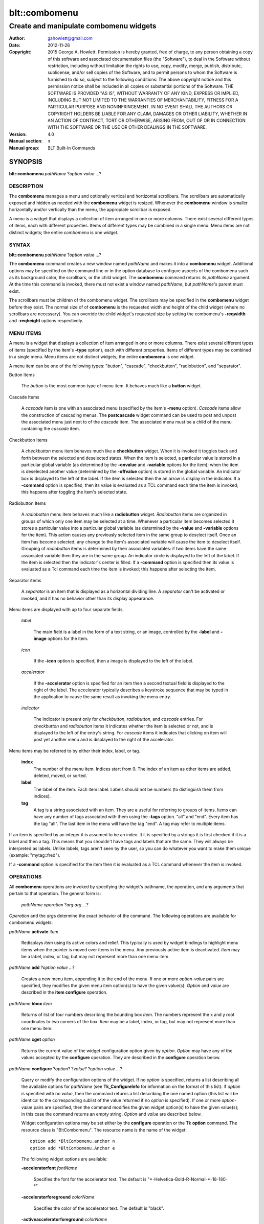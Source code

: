 ===============
blt::combomenu
===============

-------------------------------------------------
Create and manipulate combomenu widgets
-------------------------------------------------

:Author: gahowlett@gmail.com
:Date:   2012-11-28
:Copyright: 2015 George A. Howlett.
        Permission is hereby granted, free of charge, to any person
	obtaining a copy of this software and associated documentation
	files (the "Software"), to deal in the Software without
	restriction, including without limitation the rights to use, copy,
	modify, merge, publish, distribute, sublicense, and/or sell copies
	of the Software, and to permit persons to whom the Software is
	furnished to do so, subject to the following conditions:
	The above copyright notice and this permission notice shall be
	included in all copies or substantial portions of the Software.
	THE SOFTWARE IS PROVIDED "AS IS", WITHOUT WARRANTY OF ANY KIND,
	EXPRESS OR IMPLIED, INCLUDING BUT NOT LIMITED TO THE WARRANTIES OF
	MERCHANTABILITY, FITNESS FOR A PARTICULAR PURPOSE AND
	NONINFRINGEMENT. IN NO EVENT SHALL THE AUTHORS OR COPYRIGHT HOLDERS
	BE LIABLE FOR ANY CLAIM, DAMAGES OR OTHER LIABILITY, WHETHER IN AN
	ACTION OF CONTRACT, TORT OR OTHERWISE, ARISING FROM, OUT OF OR IN
	CONNECTION WITH THE SOFTWARE OR THE USE OR OTHER DEALINGS IN THE
	SOFTWARE.
:Version: 4.0
:Manual section: n
:Manual group: BLT Built-In Commands

.. TODO: authors and author with name <email>

SYNOPSIS
--------

**blt::combomenu** *pathName* ?\ *option value* ...\ ?

DESCRIPTION
===========

The **combomenu** manages a menu and optionally vertical and hortizontal
scrollbars.  The scrollbars are automatically exposed and hidden as needed
with the **combomenu** widget is resized.  Whenever the **combomenu**
window is smaller horizontally and/or vertically than the menu, the
appropiate scrollbar is exposed.  

A menu is a widget that displays a collection of item arranged in one or
more columns.  There exist several different types of items, each with
different properties.  Items of different types may be combined in a single
menu.  Menu items are not distinct widgets; the entire *combomenu* is one
widget.

SYNTAX
======

**blt::combomenu** *pathName* ?\ *option value* ...\ ?

The **combomenu** command creates a new window named *pathName* and makes
it into a **combomenu** widget.  Additional options may be specified on the
command line or in the option database to configure aspects of the
combomenu such as its background color, the scrollbars, or the child
widget. The **combomenu** command returns its *pathName* argument.  At the
time this command is invoked, there must not exist a window named
*pathName*, but *pathName*'s parent must exist.

The scrollbars must be children of the combomenu widget.  The scrollbars
may be specified in the **combomenu** widget before they exist.  The normal
size of of **combomenu** is the requested width and height of the child
widget (where no scrollbars are necessary).  You can override the child
widget's requested size by setting the combomenu's **-reqwidth** and
**-reqheight** options respectively.

MENU ITEMS
==========

A menu is a widget that displays a collection of item arranged in one or
more columns.  There exist several different types of items (specified by
the item's **-type** option), each with different properties.  Items of
different types may be combined in a single menu.  Menu items are not
distinct widgets; the entire **combomenu** is one widget.

A menu item can be one of the following types: "button", "cascade",
"checkbutton", "radiobutton", and "separator".

Button Items

  The *button* is the most common type of menu item. It behaves much like a
  **button** widget. 

Cascade Items

  A *cascade* item is one with an associated menu (specified by the item's
  **-menu** option).  *Cascade* items allow the construction of cascading
  menus.  The **postcascade** widget command can be used to post and unpost
  the associated menu just next to of the *cascade* item.  The associated
  menu must be a child of the menu containing the *cascade* item.  

Checkbutton Items

  A *checkbutton* menu item behaves much like a **checkbutton** widget.
  When it is invoked it toggles back and forth between the selected and
  deselected states.  When the item is selected, a particular value is
  stored in a particular global variable (as determined by the **-onvalue**
  and **-variable** options for the item); when the item is deselected
  another value (determined by the **-offvalue** option) is stored in the
  global variable.  An indicator box is displayed to the left of the label.
  If the item is selected then the an arrow is display in the indicator. If
  a **-command** option is specified, then its value is evaluated as a TCL
  command each time the item is invoked; this happens after toggling the
  item's selected state.

Radiobutton Items

  A *radiobutton* menu item behaves much like a **radiobutton** widget.
  *Radiobutton* items are organized in groups of which only one item may be
  selected at a time.  Whenever a particular item becomes selected it
  stores a particular value into a particular global variable (as
  determined by the **-value** and **-variable** options for the item).
  This action causes any previously selected item in the same group to
  deselect itself.  Once an item has become selected, any change to the
  item's associated variable will cause the item to deselect itself.
  Grouping of *radiobutton* items is determined by their associated
  variables: if two items have the same associated variable then they are
  in the same group.  An indicator circle is displayed to the left of the
  label.  If the item is selected then the indicator's center is filled.
  If a **-command** option is specified then its value is evaluated as a
  Tcl command each time the item is invoked; this happens after selecting
  the item.

Separator items

  A *separator* is an item that is displayed as a horizontal dividing line.
  A *separator* can't be activated or invoked, and it has no behavior other
  than its display appearance.

Menu items are displayed with up to four separate fields.

  *label*

    The main field is a label in the form of a text string, or an image,
    controlled by the **-label** and **-image** options for the item.

  *icon*

    If the **-icon** option is specified, then a image is displayed to the
    left of the label.

  *accelerator*

    If the **-accelerator** option is specified for an item then a second
    textual field is displayed to the right of the label.  The accelerator
    typically describes a keystroke sequence that may be typed in the
    application to cause the same result as invoking the menu entry.

  *indicator*

    The indicator is present only for *checkbutton*, *radiobutton*, and
    *cascade* entries.  For *checkbutton* and *radiobutton* items it
    indicates whether the item is selected or not, and is displayed to the
    left of the entry's string.  For *cascade* items it indicates that
    clicking on item will post yet another menu and is displayed to the right
    of the accelerator.

Menu items may be referred to by either their index, label, or tag.

 **index**
   The number of the menu item.  Indices start from 0.  The index of an
   item as other items are added, deleted, moved, or sorted.

 **label**
   The label of the item.  Each item label.
   Labels should not be numbers (to distinguish them from indices). 

 **tag**
   A tag is a string associated with an item.  They are a useful for
   referring to groups of items. Items can have any number of tags
   associated with them using the **-tags** option.  "all" and "end".
   Every item has the tag "all".  The last item in the menu will have the
   tag "end".  A tag may refer to multiple items.
     
If an item is specified by an integer it is assumed to be an index.  It it
is specified by a strings it is first checked if it is a label and then a
tag.  This means that you shouldn't have tags and labels that are the same.
They will always be interpreted as labels.  Unlike labels, tags aren't seen
by the user, so you can do whatever you want to make them unique (example:
"mytag::fred").

If a **-command** option is specified for the item then it is evaluated as
a TCL command whenever the item is invoked.
  
OPERATIONS
==========

All **combomenu** operations are invoked by specifying the widget's
pathname, the operation, and any arguments that pertain to that
operation.  The general form is:

  *pathName operation* ?\ *arg arg ...*\ ?

*Operation* and the *arg*\ s determine the exact behavior of the
command.  The following operations are available for combomenu widgets:

*pathName* **activate** *item* 
 
  Redisplays *item* using its active colors and relief.  This typically is
  used by widget bindings to highlight menu items when the pointer is moved
  over items in the menu. Any previously active item is deactivated.
  *Item* may be a label, index, or tag, but may not represent more than one
  menu item.

*pathName* **add** ?\ *option* *value* ...?
 
  Creates a new menu item, appending it to the end of the menu.  If one or
  more *option-value* pairs are specified, they modifies the given menu
  item option(s) to have the given value(s).  *Option* and *value* are
  described in the **item configure** operation.

*pathName* **bbox** *item* 
 
  Returns of list of four numbers describing the bounding box *item*.  The
  numbers represent the x and y root coordinates to two corners of the
  box. *Item* may be a label, index, or tag, but may not represent more
  than one menu item.

*pathName* **cget** *option*  

  Returns the current value of the widget configuration option given by
  *option*. *Option* may have any of the values accepted by the
  **configure** operation. They are described in the **configure**
  operation below.

*pathName* **configure** ?\ *option*\ ? ?\ *value*? ?\ *option value ...*\ ?

  Query or modify the configuration options of the widget.  If no *option*
  is specified, returns a list describing all the available options for
  *pathName* (see **Tk_ConfigureInfo** for information on the format of
  this list).  If *option* is specified with no *value*, then the command
  returns a list describing the one named option (this list will be
  identical to the corresponding sublist of the value returned if no
  *option* is specified).  If one or more *option-value* pairs are
  specified, then the command modifies the given widget option(s) to have
  the given value(s); in this case the command returns an empty string.
  *Option* and *value* are described below.

  Widget configuration options may be set either by the **configure**
  operation or the Tk **option** command.  The resource class is
  "BltCombomenu".  The resource name is the name of the widget::

    option add *BltCombomenu.anchor n
    option add *BltCombomenu.Anchor e

  The following widget options are available\:

  **-acceleratorfont** *fontName* 

    Specifies the font for the accelerator text.  The default is
    "\*-Helvetica-Bold-R-Normal-\*-18-180-\*"

  **-acceleratorforeground** *colorName* 

    Specifies the color of the accelerator text.  The default is "black".

  **-activeacceleratorforeground** *colorName* 

    Specifies the active color of the accelerator text.  The default is
    "white".

  **-activeforeground** *colorName* 

    Specifies the active color of the label text.  The default is
    "black".

  **-activerelief** *relief* 

    Specifies the active relief of menu items.  The default is
    "flat".
    
  **-background** *background* 

    Specifies the background of the menu.  The default is "white".
    *Background* can be a color name or background.
    
  **-borderwidth** *numPixels* 

    Specifies the borderwidth of the menu.  The default is "1".

  **-checkbuttoncolor** *colorName*

    Specifies the color of checkbutton items.  The default is "1".

  **-checkbuttonfillcolor** *colorName*

    Specifies the fill color of checkbutton items.  The default is "1".

  **-checkbuttonoutlinecolor** *colorName*

    Specifies the outline color of checkbutton items.  The default is "1".

  **-checkbuttonsize** *numPixels*

    Specifies the size of the check box of checkbutton items.
    *NumPixels* is a valid screen distance, such as \f(CW2\fR or \f(CW1.2i\fR.
    If this option isn't specified, then it defaults to "1".

  **-command** *string* 

    Specifies a command to invoke when menu is set.
    The default is "".

  **-cursor** *cursorName* 

    Specifies the cursor display in the menu.
    The default is "arrow".

  **-disabledacceleratorforeground** *colorName* 

    Specifies the disabled color of the accelerator text for items in the
    menu.  The default is "arrow".

  **-disabledbackground** *background* 

    Specifies the disabled color of the background for items in the menu.
    The default is "arrow".

  **-disabledforeground** *colorName* 

    Specifies the disabled color of the text for items in the menu.  The
    default is "arrow".

  **-font** *colorName* 

    Specifies the font of the text for items in the menu.  The
    default is "arrow".

  **-foreground** *colorName* 

    Specifies the color of the text for items in the menu.  The
    default is "arrow".

  **-height** *numPixels* 

    Specifies the height in the menu.  *NumPixels* is a valid screen
    distance, such as \f(CW2\fR or \f(CW1.2i\fR.  The default is "arrow".

  **-iconvariable** *varName* 

    Specifies the name of a variable that holds the name of the image
    representing the icon of the last selected item.  If *varName*
    is "", no variable is used. The default is "".

  **-itemborderwidth** *numPixels* 

    Specifies the borderwidth of items in the menu.  The default is "1".

  **-postcommand** *string* 

    Specifies the command to invoke when the menu is posted.  This
    is command is invoked before the menu is displayed.
    The default is "".

  **-radiobuttoncolor** *colorName*

  **-radiobuttonfillcolor** *colorName*

  **-radiobuttonoutlinecolor** *colorName*

  **-radiobuttonsize** *numPixels*

  **-relief** *relief* 

     Specifies the 3-D effect for the menu.  *Relief* indicates how the
     menu should appear relative to the root window; for example, "raised"
     means the menu should appear to protrude.  The default is "raised".

  **-restrictwidth** *option* 

  **-takefocus** *bool*

     Provides information used when moving the focus from window to window
     via keyboard traversal (e.g., Tab and Shift-Tab).  If *bool* is "0",
     this means that this window should be skipped entirely during keyboard
     traversal.  "1" means that the this window should always receive the
     input focus.  An empty value means that the traversal scripts make the
     decision whether to focus on the window.  The default is "".

  **-textvariable** *varName* 

     Specifies the name of a variable that holds the text of the last
     selected item.  If *varName* is "", no variable is used. The default
     is "".

  **-unpostcommand** *string*

     Specifies the command to invoke when the menu is unposted.  The
     default is "".

  **-width** *numPixels*

     Specifies the width in the menu.  If *numPixels* is 0, the width of
     the menu is computed from the size of its items. *NumPixels* must be a
     valid screen distance, such as "2" or "1.2i".  The default is "0".

  **-xscrollbar** *widget*

     Specifies the name of a scrollbar widget to use as the horizontal
     scrollbar for this menu.  The scrollbar widget must be a child of the
     combomenu and doesn't have to exist yet.  It at an idle point later,
     the combomenu will attach the scrollbar to widget, effectively
     packing the scrollbar into the menu.

  **-xscrollcommand** *string*

     Specifies the prefix for a command used to communicate with horizontal
     scrollbars.  Whenever the horizontal view in the widget's window
     changes, the widget will generate a Tcl command by concatenating the
     scroll command and two numbers. If this option is not specified, then
     no command will be executed.  The widget's initialization script
     will automatically set this for you.

  **-xscrollincrement** *numPixels*

     Sets the horizontal scrolling unit (distance). The default is 20
     pixels.

  **-yscrollbar** *widget*

     Specifies the name of a scrollbar widget to use as the vertical
     scrollbar for this menu.  The scrollbar widget must be a child of the
     combomenu and doesn't have to exist yet.  It at an idle point later,
     the combomenu will attach the scrollbar to widget, effectively
     packing the scrollbar into the menu.

  **-yscrollcommand** *string*

     Specifies the prefix for a command used to communicate with vertical
     scrollbars.  Whenever the vertical view in the widget's window
     changes, the widget will generate a Tcl command by concatenating the
     scroll command and two numbers.  If this option is not specified, then
     no command will be executed.  The widget's initialization script
     will automatically set this for you.

  **-yscrollincrement** *numPixels*

     Sets the vertical scrolling unit (distance). The default is 20 pixels.

*pathName* **deactivate** 

  Redisplays all menu items using their normal colors.  This typically is
  used by widget bindings to un-highlight menu items as the pointer is
  moved over the menu. 

*pathName* **delete** *item*...
 
  Deletes one or more items from the menu. *Item* may be a label, index, or
  tag and may refer to multiple items (example: "all"). 

*pathName* **deselect** *item*...
 
  Deselects *item* and sets the associated variables to their off values.
  *Item* may be a label, index, or tag, but may not represent more than one
  menu item.  If this item was not currently selected, the command has no
  effect.

*pathName* **exists** *item*...
 
  Returns the *item* exists in the menu. *Item* may be a label, index, or
  tag, but may not represent more than one menu item.  Returns "1" is
  the item exists, "0" otherwise.
  
*pathName* **find** *string* ?\ *switches* ...\ ?
 
   Scrolls the combomenu so that the specified portion of the child 
   widget is visible in the combomenu window.
  
*pathName* **index** *item* 
 
  Returns the index of *item*. *Item* may be a label, index, or tag, but
  may not represent more than one menu item.  
  
*pathName* **insert after** *item* ?\ *option *value* ...\ ? 
 
  Creates a new menu item and inserts it after *item*.  Normally menu items
  are appended to the end of the menu, but this command allows you to
  specify its location. Note that this may change the indices of previously
  created menu items. *Item* may be a label, index, or tag, but may not
  represent more than one menu item. If one or more *option-value* pairs
  are specified, they modifies the given menu item option(s) to have the
  given value(s).  *Option* and *value* are described in the **item
  configure** operation.
  
*pathName* **insert at** *item* ?\ *option *value* ...\ ? 
 
  Creates a new menu item and inserts it at the index specified by *item*.
  Normally menu items are appended to the end of the menu, but this command
  allows you to specify its location. Note that this may change the indices
  of previously created menu items. *Item* may be a label, index, or tag,
  but may not represent more than one menu item. If one or more
  *option-value* pairs are specified, they modifies the given menu item
  option(s) to have the given value(s).  *Option* and *value* are described
  in the **item configure** operation.
  
*pathName* **insert before** *item* ?\ *option *value* ...\ ? 
 
  Creates a new menu item and inserts it before *item*.  Normally menu
  items are appended to the end of the menu, but this command allows you to
  specify its location. Note that this may change the indices of previously
  created menu items. *Item* may be a label, index, or tag, but may not
  represent more than one menu item. If one or more *option-value* pairs
  are specified, they modifies the given menu item option(s) to have the
  given value(s).  *Option* and *value* are described in the **item
  configure** operation.
  
*pathName* **invoke** *item* 
 
  Invokes the command associated with *item*. *Item* may be a label, index,
  or tag, but may not represent more than one menu item. The command
  is specified by the **-command** item option.  
  
*pathName* **item cget** *item* *option*
 
  Returns the current value of the configuration option for *item* given by
  *option*.  *Option* may be any option described below for the **item
  configure** operation below. *Item* may be a label, index, or tag, but
  may not represent more than one menu item.

*pathName* **item configure** *item* ?\ *option* *value* ...\ ?
 
  Query or modify the configuration options of *item*.  *Item* may be a
  label, index, or tag.  If no *option* is specified, returns a list
  describing all the available options for *item* (see **Tk_ConfigureInfo**
  for information on the format of this list).  If *option* is specified
  with no *value*, then the command returns a list describing the one named
  option (this list will be identical to the corresponding sublist of the
  value returned if no *option* is specified).  In both cases, *item* may
  not represent more than one menu item.
  
  If one or more *option-value* pairs are specified, then this command
  modifies the given option(s) to have the given value(s); in this case
  *item* may refer to mulitple items (example: "all").  *Option* and
  *value* are described below.

  **-accelerator** *string* 

    Specifies a textual field is displayed to the right of the label.
    The accelerator typically describes a keystroke sequence  that
    may be typed in the application to cause the same result as invoking
    the menu item.  The default is "".

  **-command** *string* 

   Specifies the color of the accelerator text.  The default is "black".

  **-data** *string* 

    Specifies the active color of the accelerator text.  The default is
    "white".

  **-icon** *imageName* 

    Specifies the active color of the label text.  The default is
    "black".

  **-image** *imageName* 

    Specifies the active relief of menu items.  The default is
    "flat".
    
  **-indent** *numPixels* 

    Specifies the background of the menu.  The default is "white".
    *Background* can be a color name or background.
    
  **-menu** *menuName* 

    Specifies the path name of the submenu associated with this item.
    The submenu must be a child of the menu.  This option is only
    used for cascade items.  The default is "".

  **-offvalue** *string*

    Specifies the value to store in the items's associated variable when
    the item is deselected.  This option only affects checkbutton items.
    The default is "".

  **-onvalue** *string*

    Specifies the value to store in the items's associated variable when
    the item is selected.  This option only affects checkbutton items.
    The default is "".

  **-state** *state*

    Specifies one of three states for the item: "normal", "disabled", or
    "hidden". 

    *normal*
      In normal state the item is displayed using the **-foreground**
      option for the menu and the **-background** option from
      the item or the menu.

    *disabled*
      Disabled state means that the item should be insensitive: the default
      bindings will not activate or invoke the item.  In this state
      the item is displayed according to the **-disabledforeground** option
      for the menu and the **-disabledbackground** option from the item.

    *hidden*
      The item is not displayed.

    The default is "normal".

  **-style** *styleName*

    Specifies the size of the check box of checkbutton items.
    *NumPixels* is a valid screen distance, such as \f(CW2\fR or \f(CW1.2i\fR.
    If this option isn't specified, then it defaults to "1".

  **-tags** *tagList* 

    Specifies a command to invoke when menu is set.
    The default is "".

  **-text** *string* 

    Specifies the cursor display in the menu.
    The default is "arrow".

  **-tooltip** *string* 

    Specifies the disabled color of the accelerator text for items in the
    menu.  The default is "arrow".

  **-type** *itemType* 

    Specifies the disabled color of the background for items in the menu.
    The default is "arrow".

  **-underline** *numCharacters* 

    Specifies the disabled color of the text for items in the menu.  The
    default is "arrow".

  **-value** *string* 

    Specifies the font of the text for items in the menu.  The
    default is "arrow".

  **-variable** *varName* 

    Specifies the color of the text for items in the menu.  The
    default is "arrow".

*pathName* **listadd** *labelList*  ?\ *option* *value* ...\ ?
 
  Adds one or more menu items to the menu from *labelList*.  Each label in
  *labelList* is used to create a new menu item.  A menu item can not
  already exist with that label.  If one or more *option-value* pairs are
  specified, they modifies the given menu item option(s) to have the given
  value(s).  *Option* and *value* are described in the **item configure**
  operation.

*pathName* **names** ?\ *pattern* ...\ ?
 
  Returns the labels of all the items in the menu.  If one or more
  *pattern* arguments are provided, then the label of any item matching
  *pattern* will be returned. *Pattern* is a glob-style pattern.

*pathName* **nearest** *x* *y*
 
  Returns the index of the menu item closest to the coordinates specified.
  *X* and *y* are root coordinates.

*pathName* **next** *item* 
 
  Moves the focus to the next menu item from *item*.  *Item* may be a
  label, index, or tag, but may not represent more than one menu item.

*pathName* **overbutton** *x* *y* 
 
  Indicates it the coordinates specified are over the button region for
  this menu.  *X* and *y* are root coordinates.  This command used the
  information set by the **post** operation to determine where the button
  region is.  Returns "1" if the coordinate is in the button region, "0"
  otherwise.

*pathName* **post** ?\ *switches* ...\ ? 
 
  Arrange for the menu to be displayed on the screen. Where the
  window is displayed depends upon *switches*.

  The position of the menu may be adjusted to guarantee that the entire
  menu is visible on the screen.  This command normally returns an empty
  string.  If the **-postcommand** option has been specified, then its
  value is executed as a Tcl script before posting the menu and the result
  of that script is returned as the result of the post widget command.  If
  an error returns while executing the command, then the error is returned
  without posting the menu.

  *Switches* can be one of the following:

  **-align** *how*
    Aligns the menu horizontally to its parent according to *how*.  *How*
    can be "left", "center", or "right".

  **-box** *coordList*
    Specifies the region of the parent window that represent the button.
    Normally combomenus are aligned to the parent window.  This allows you
    to align the menu a specific screen region.  *CoordList* is a list of
    two x,y coordinates pairs representing the two corners of the box.

  **-cascade** *coordList*
    Specifies how to position the menu.  This option is for
    *cascade* menus. *CoordList* is a list of x and y coordinates
    representing the position of the cascade menu.

  **-popup** *coordList*
    Specifies how to position the menu.  This option is for
    *popup* menus. *CoordList* is a list of x and y coordinates
    representing the position of the popup menu.

  **-window** *window*
    Specifies the name of window to align the menu to.  Normally combomenus
    are aligned to the parent window.  *Window* is the name of another
    widget.

*pathName* **postcascade** ?\ *item* ? 
 
  Posts the the menu associated with *item*. This command is only affects
  *cascade* items.  *Item* may be a label, index, or tag, but may not
  represent more than one menu item.

*pathName* **previous** *item*
 
  Moves the focus to the previous menu item from *item*.  *Item* may be a
  label, index, or tag, but may not represent more than one menu item.

*pathName* **scan dragto** *x* *y*
 
  This command computes the difference between *x* and *y* and the
  coordinates to the last **scan mark** command for the widget.  It then
  adjusts the view by 10 times the difference in coordinates.  This command
  is typically associated with mouse motion events in the widget, to
  produce the effect of dragging the item list at high speed through the
  window.  The return value is an empty string.
   
*pathName* **scan mark** *x* *y*
 
   Records *x* and *y* and the current view in the menu window; to be used
   with later **scan dragto** commands. *X* and *y* are window coordinates
   (i.e. relative to menu window).  Typically this command is associated
   with a mouse button press in the widget.  It returns an empty string.

*pathName* **see** *item* 
 
  Scrolls the menu so that *item* is visible in the widget's window.
  *Item* may be a label, index, or tag, but may not represent more than one
  menu item.
  
*pathName* **select** *item* 
 
  Selects *item* in the menu. The item is drawn in its selected colors.
  *Item* may be a label, index, or tag, but may not represent more than one
  menu item.
  
*pathName* **size**
 
  Returns the number of items in the menu.
   
*pathName* **sort cget** *option*

  Returns the current value of the sort configuration option given by
  *option*. *Option* may have any of the values accepted by the
  **sort configure** operation. They are described below.

*pathName* **sort configure** ?\ *option*\ ? ?\ *value*? ?\ *option value
  ...*\ ?

  Queries or modifies the sort configuration options.  If no *option* is
  specified, returns a list describing all the available options for
  *pathName* (see **Tk_ConfigureInfo** for information on the format of
  this list).  If *option* is specified with no *value*, then this command
  returns a list describing the one named option (this list will be
  identical to the corresponding sublist of the value returned if no
  *option* is specified).  If one or more *option-value* pairs are
  specified, then this command modifies the given sort option(s) to have
  the given value(s); in this case the command returns an empty string.
  *Option* and *value* are described below.

  **-auto** 
    Automatically resort the menu items anytime the items are added
    deleted, or changed.

  **-byvalue** 
    Sort items using their values.  By default the items are sorted
    by their labels.

  **-command** *string*
    Specifies *string* as a TCL command to use for comparing items.  To
    compare two items, evaluate a Tcl script consisting of command with the
    two item appended as additional arguments.  The script should return an
    integer less than, equal to, or greater than zero if the first item
    is to be considered less than, equal to, or greater than the second,
    respectively.

  **-decreasing** 
    Sort the items highest to lowest. By default items are sorted
    lowest to highest.

  **-type** *sortType*
    Compare items based upon *sortType*.  *SortType* can be
    any of the following:

    *ascii*
      Use string comparison with Unicode code-point collation order (the name
      is for backward-compatibility reasons.)  The string representation of
      the values are compared.   

    *dictionary*
      Use dictionary-style comparison. This is the same as *ascii*
      except (a) case is ignored except as a tie-breaker and (b) if two
      strings contain embedded numbers, the numbers compare as integers,
      not characters.  For example, in -dictionary mode, "bigBoy" sorts
      between "bigbang" and "bigboy", and "x10y" sorts between "x9y" and
      "x11y".  

    *integer*
      Compare the items as integers.  

    *real*
      Compare the items as floating point numbers.  

    *command* 
      Use the command specified by **-command** option to compare items.

*pathName* **sort once** 

  Sorts the menu items using the current set of sort configuration values.  

*pathName* **style cget** *styleName* *option*
 
  Returns the current value of the style configuration option given by 
  *option* for *styleName*.  *Option* may be any option described below
  for the **style configure** operation.
   
*pathName* **style configure** *styleName* ?\ *option* *value* ...\ ?
   
  Query or modify the configuration options for the style *styleName*.
  *StyleName* is the name of a style created by the **style create**
  operaton.  If no *option* argument is specified, this command returns a
  list describing all the available options for *pathName* (see
  **Tk_ConfigureInfo** for information on the format of this list).  If
  *option* is specified with no *value*, then the command returns a list
  describing the one named option (this list will be identical to the
  corresponding sublist of the value returned if no *option* is specified).
  If one or more *option-value* pairs are specified, then the command
  modifies the given widget option(s) to have the given value(s); in this
  case the command returns an empty string.  *Option* and *value* are
  described below.

  **-acceleratorfont** *fontName* 

    Specifies the font for the accelerator text.  The default is
    "\*-Helvetica-Bold-R-Normal-\*-18-180-\*"

  **-acceleratorforeground** *colorName* 

    Specifies the color of the accelerator text.  The default is "black".

  **-activeacceleratorforeground** *colorName* 

    Specifies the active color of the accelerator text.  The default is
    "white".

  **-activeforeground** *colorName* 

    Specifies the active color of the label.  The default is
    "black".

  **-activerelief** *relief* 

    Specifies the active relief.  This is the relief when the menu item
    become active (normally when the pointer is over the item). The default
    is "flat".
    
  **-background** *background* 

    Specifies the background.  The default is "white".  *Background* can be
    a color name or background.
    
  **-borderwidth** *numPixels* 

    Specifies the borderwidth.  The default is "1".

  **-disabledacceleratorforeground** *colorName* 

    Specifies the disabled color of the accelerator text.
    The default is "arrow".

  **-disabledbackground** *background* 

    Specifies the disabled color of the background.
    The default is "arrow".

  **-disabledforeground** *colorName* 

    Specifies the disabled color of the label.  The
    default is "arrow".

  **-font** *colorName* 

    Specifies the font of the text for menu items.  The
    default is "arrow".

  **-foreground** *colorName* 

    Specifies the text color for menu items.  The default is "black".

  **-indicatorfillcolor** *colorName* 

    Specifies the fill color of the radiobutton or checkbutton
    indicators.  The default is "arrow".

  **-indicatoroutlinecolor** *colorName* 

    Specifies the outline color of the radiobutton or checkbutton
    indicators.  The default is "arrow".

  **-indicatorcolor** *colorName* 

    Specifies the color of the radiobutton or checkbutton.  The default is
    "arrow".

  **-indicatorsize** *numPixels* 

    Specifies the size in pixels of the radiobutton or checkbutton indicators.
    This is the checkbox for checkbuttons and the circle indicator for
    radiobuttons. The default is "20" pixels.

  **-relief** *relief* 

    Specifies the 3-D effect for the border around the menu item.
    *Relief* specifies how the interior of the legend should appear
    relative to the menu; for example, "raised" means the item
    should appear to protrude from the menu, relative to the surface of
    the menu.  The default is "flat".

*pathName* **style create** *styleName* ?\ *option* *value* ...\ ?
 
  Creates a new item style named *styleName*.  You can apply a style to
  menu item to change its appearance.  The style options override the
  general settings of the menu widget.  Styles are A style *styleName* can
  not already exist.  If one or more *option*-*value* pairs are specified,
  they specify options valid for the \fBstyle configure\fR operation.
   
*pathName* **style delete** ? *styleName* ...\ ?
 
  Deletes one or more styles.  *StyleName* is the name of a style created
  by the **style create** operaton.  Styles are reference counted.  The
  resources used by *styleName* are not freed until no item is using it.
   
*pathName* **style exists** *styleName*
 
  Indicates if the style *styleName* exists in the widget. Returns "1"
  if it exists, "0" otherwise.
   
*pathName* **style names** ?\ *pattern* ...\ ?
 
  Returns the names of all the styles in the widget.  If one or more
  *pattern* arguments are provided, then the names of any style matching
  *pattern* will be returned. *Pattern* is a glob-style pattern.

*pathName* **type** *item*
 
  Returns the type of *item*.  *Item* may be a label, index, or tag, but
  may not represent more than one menu item.
   
*pathName* **unpost**
 
  Unmap the menu window so that it is no longer displayed.  If one or
  more lower level cascaded menus are posted, they are unposted too. 

*pathName* **value** *item*
 
   Returns the value associated with *item*.  The value is stored by the
   **-value** option.  Item* may be a label, index, or tag, but may not
   represent more than one menu item.
   
*pathName* **xposition** *item*
 
   Scrolls the combomenu so that the specified portion of the child 
   widget is visible in the combomenu window.
   
*pathName* **xview moveto** fraction
 
   Scrolls the combomenu so that the specified portion of the child 
   widget is visible in the combomenu window.
   
*pathName* **xview scroll** *number* *what*
 
   Scrolls the combomenu so that the specified portion of the child 
   widget is visible in the combomenu window.
   
*pathName* **yposition** *item*
 
   Scrolls the combomenu so that the specified portion of the child 
   widget is visible in the combomenu window.
   
*pathName* **yview moveto** fraction
 
   Scrolls the combomenu so that the specified portion of the child 
   widget is visible in the combomenu window.
   
*pathName* **yview scroll** *number* *what*
 
   Scrolls the combomenu so that the specified portion of the child 
   widget is visible in the combomenu window.
   

  **-anchor** *anchor* 

    It the **combomenu** window is bigger than the child widget, this
    option specifies how the child widget should be positioned within the
    combomenu. The default is "center".

  **-background** *color*  

    Sets the default background for the combomenu widget.  The background is
    normally completely obscurred by the child widget.  But if both
    scrollbars are exposed, there will be a square region in lower right
    corner.  This option defines the color of that region.  The default is
    "grey85".

  **-cursor** *cursor*  

    Specifies the widget's cursor.  The default cursor is "".

  **-fill** *fill*  

    If the **combomenu** window is bigger than the child widget,
    this option specifies how the child widget is to be stretched to
    fill the window. *Fill* can be either "none", "x", "y", or
    "both".  For example, if *fill* is "x", then the widget is stretched
    horizontally.  If *fill* is "both", the widget is stretched both
    horizontally and vertically.  The  default is "both".

  **-height** *pixels*  

    Specifies the requested height of combomenu widget.  If *pixels* is 0, then
    the height of the widget will be calculated based on the size the child
    widget.  The default is "0".

  **-ipadx** *pad*  

    Sets the padding to the left and right of the child widget.  *Pad* can be
    a list of one or two screen distances.  If *pad* has two elements, the left
    side of the widget is padded by the first distance and the right side by the
    second.  If *pad* has just one distance, both the left and right sides are
    padded evenly.  The default value is "0".

  **-ipady** *pad*  

    Sets the padding to the top and bottom of the child widget.  *Pad* can be
    a list of one or two screen distances.  If *pad* has two elements, the top
    of the child widget is padded by the first distance and the bottom by the
    second.  If *pad* has just one distance, both the top and bottom are padded
    evenly.  The default value is "0".

  **-padx** *pad*  

    Sets the padding around the left and right of the child widget, if one
    exists.  *Pad* can be a list of one or two screen distances.  If *pad* has
    two elements, the left side of the widget is padded by the first distance
    and the right side by the second.  If *pad* has just one distance, both the
    left and right sides are padded evenly.  The default value is "0".

  **-pady** *pad*  

    Sets the padding around the top and bottom of the child widget, if one
    exists.  *Pad* can be a list of one or two screen distances.  If *pad* has
    two elements, the top of the widget is padded by the first distance and the
    bottom by the second.  If *pad* has just one distance, both the top and
    bottom sides are padded evenly.  The default value is "0".

  **-reqheight** *pixels*  

    If *pixels* is not zero, it specifies the requested height of the
    child widget, overriding its the child widget's requested height.   
    The default is "0".

  **-reqwidth** *pixels*  

    If *pixels* is not zero, it specifies the requested width of the
    child widget, overriding the child widget's own requested width.  
    The default is "0".

  **-xscrollbar** *scrollbar*  

    Specifies the horizontal scrollbar.  If *scrollbar* is the empty string, no
    horizontal scrollbar will be used.  The default is "".

  **-xscrollcommand** *string*  

    Specifies the prefix for a command used to communicate with horizontal
    scrollbars.  Whenever the horizontal view in the widget's window changes,
    the widget will generate a Tcl command by concatenating the scroll command
    and two numbers.  If this option is not specified, then no command will be
    executed.

  **-xscrollincrement** *pixels*  

    Sets the horizontal scrolling distance. The default is 20 pixels.

  **-xviewcommand** *command*  

    Sets the width of the 3-D border around the outside edge of the widget.  The
    **-relief** option determines how the border is to be drawn.  The default is
    "0".

  **-yscrollbar** *scrollbar*  

    Specifies the vertical scrollbar.  If *scrollbar* is the empty string, no
    scrollbar will be used.  The default is "".

  **-yscrollcommand** *string*  

    Specifies the prefix for a command used to communicate with vertical
    scrollbars.  Whenever the vertical view in the widget's window changes, the
    widget will generate a Tcl command by concatenating the scroll command and
    two numbers.  If this option is not specified, then no command will be
    executed.

  **-yscrollincrement** *pixels*  

    Sets the vertical scrolling distance. The default is 20 pixels.

  **-yviewcommand** *command*  

    Sets the width of the 3-D border around the outside edge of the widget.  The
    **-relief** option determines how the border is to be drawn.  The default is
    "0".

  **-width** *pixels*  

    Specifies the requested width of the combomenu widget.  If *pixels* is 0,
    then the width of the widget will be calculated based on the request size
    child widget.  The default is "0".

  **-window** *pathName*  

    Specifies the widget to be child into the combomenu.  *PathName* must
    be a child of the **combomenu** widget.  The combomenu will "pack" and
    manage the size and placement of *pathName*.  The default value is "".


*pathName* **xview** *args*

  This command queries or changes the horizontal position of the
  child widget in the combomenu's window.  It can take any of the 
  following forms:

  *pathName* **xview**

    Returns a list of two numbers between 0.0 and 1.0 that describe the
    amount and position of the child widget that is visible in the
    **combomenu** window.  For example, if *view* is "0.2 0.6", twenty
    percent of the child widget is off-screen to the left, forty percent is
    visible in the window, and 40 percent of the child widget is off-screen
    to the right.  These are the same values passed to scrollbars via the
    **-xscrollcommand** option.

  *pathName* **xview moveto** *fraction*

    Adjusts the view in the window so that *fraction* of the
    total width of the combomenu text is off-screen to the left.
    *fraction* must be a number between 0.0 and 1.0.

  *pathName* **xview scroll** *number what*

    This command shifts the view in the window (left/top or right/bottom)
    according to *number* and *what*.  *Number* must be an
    integer. *What* must be either "units" or "pages" or an abbreviation
    of these.  If *what* is "units", the view adjusts left or right by
    *number* scroll units (see the **-xscrollincrement** option); if it
    is "pages" then the view adjusts by *number* widget windows.  If
    *number* is negative then tabs farther to the left become visible; if
    it is positive then tabs farther to the right become visible.


*pathName* **yset**  *first* *last*

  Scrolls the child window vertically so that the tab *tab* is visible in
  the widget's window.

*pathName* **yview** *args*

  This command queries or changes the vertical position of the child
  widget in the combomenu's window.  It can take any of the following

  *pathName* **yview**

    Returns a list of two numbers between 0.0 and 1.0 that describe the
    amount and position of the child widget that is visible in the
    **combomenu** window.  For example, if the result is "0.2 0.6", twenty
    percent of the child is off-screen to the top, forth percent is visible
    in the window, and forty percent of the child widget is off-screen to
    the bottom.  These are the same values passed to scrollbars via the
    **-yscrollcommand** option.

  *pathName* **yview moveto** *fraction*

    Adjusts the view in the window so that *fraction* of the
    total width of the child widget is off-screen to the top.
    *fraction* must be a number between 0.0 and 1.0.

  *pathName* **yview scroll** *number what*

    This command shifts the view in the window (top or bottom) according to
    *number* and *what*.  *Number* must be an integer. *What* must be
    either "units" or "pages" or an abbreviation of these.  If *what* is
    "units", the view adjusts left or right by *number* scroll units (see
    the **-yscrollincrement** option); if it is "pages" then the view
    adjusts by *number* widget windows.  If *number* is negative then tabs
    farther to the left become visible; if it is positive then tabs farther
    to the right become visible.

DEFAULT BINDINGS
================

There are many default class bindings for **combomenu** widgets.

EXAMPLE
=======

You create a combomenu widget with the **combomenu** command.

  ::

    package require BLT

    # Create a new combomenu
    blt::combomenu .ss  

A new Tcl command ".ss" is also created.  This command can be
used to query and modify the combomenu.  For example, you can specify
the scrollbars and child widget to use with the combomenu's 
**configure** operation.

  ::

    .ss configure -xscrollbar .ss.xsbar -yscrollbar .ss.ysbar -window .ss.g 
    blt::tk::scrollbar .ss.ysbar 
    blt::tk::scrollbar .ss.xsbar 
    blt::graph .ss.g 

Note that

  - The scrollbars and child widget are children of the
    combomenu widget.  

  - The scrollbars and child widget do not have to exist before you create 
    the combomenu instance.

  - You don't have to specify the orientation of the scrollbars 
    (the scrollbar's **-orient** option is set for you).

You can then pack the combomenu as usual.

DIFFERENCES WITH TK MENUS
=========================

1. **Combomenu** item types are specified by the **-type** option.

2. **Combomenus** can not be torn off.

3. **Combomenus** can not be invoked by a Tk **menubutton**.


KEYWORDS
========
combomenu, widget
